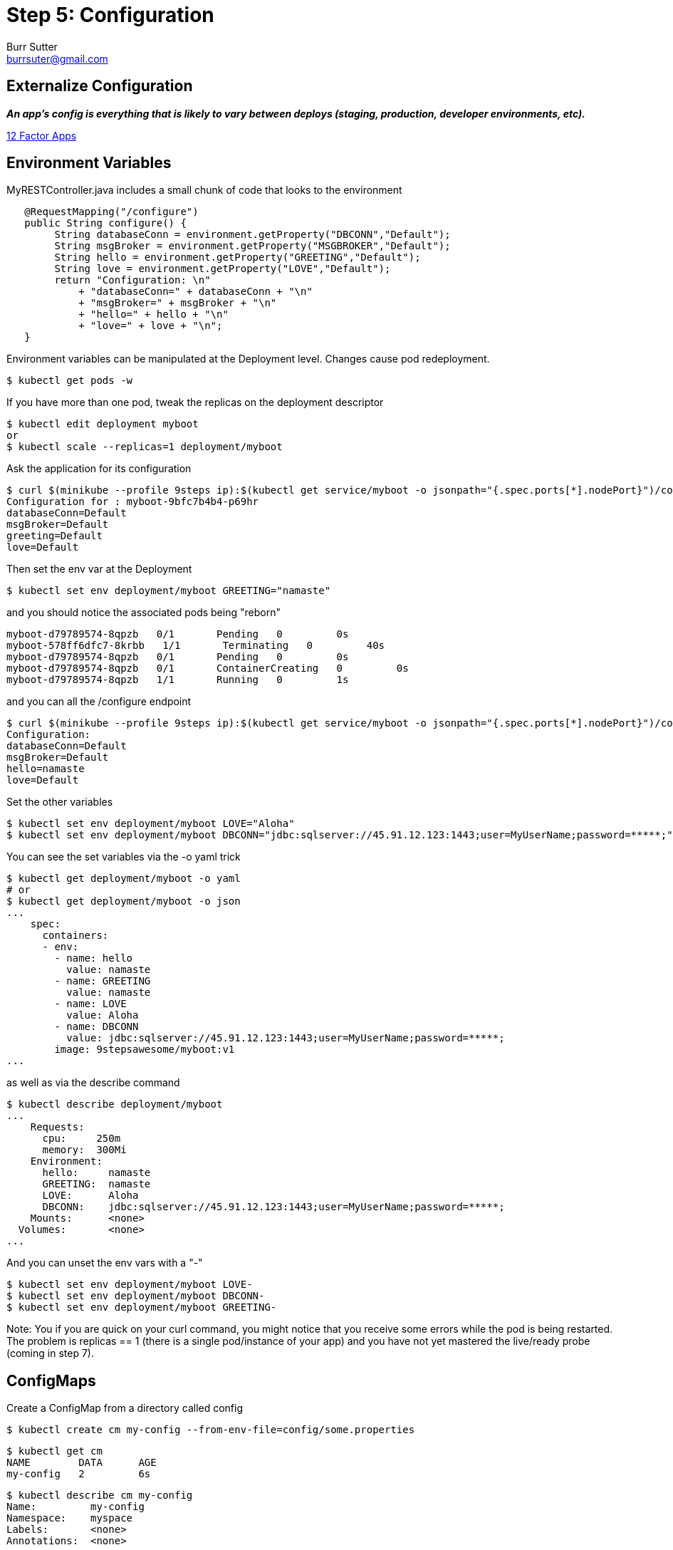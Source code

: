 = Step 5: Configuration
Burr Sutter <burrsuter@gmail.com>

== Externalize Configuration

*_An app’s config is everything that is likely to vary between deploys (staging, production, developer environments, etc)._*

https://12factor.net/config[12 Factor Apps]

== Environment Variables

MyRESTController.java includes a small chunk of code that looks to the environment

[source,java]
----
   @RequestMapping("/configure")
   public String configure() {
        String databaseConn = environment.getProperty("DBCONN","Default");
        String msgBroker = environment.getProperty("MSGBROKER","Default");
        String hello = environment.getProperty("GREETING","Default");
        String love = environment.getProperty("LOVE","Default");
        return "Configuration: \n"
            + "databaseConn=" + databaseConn + "\n"
            + "msgBroker=" + msgBroker + "\n"
            + "hello=" + hello + "\n"
            + "love=" + love + "\n";
   }
----

Environment variables can be manipulated at the Deployment level. Changes cause pod redeployment.

----
$ kubectl get pods -w
----

If you have more than one pod, tweak the replicas on the deployment descriptor
----
$ kubectl edit deployment myboot
or
$ kubectl scale --replicas=1 deployment/myboot
----

Ask the application for its configuration
----
$ curl $(minikube --profile 9steps ip):$(kubectl get service/myboot -o jsonpath="{.spec.ports[*].nodePort}")/configure
Configuration for : myboot-9bfc7b4b4-p69hr
databaseConn=Default
msgBroker=Default
greeting=Default
love=Default
----

Then set the env var at the Deployment 
----
$ kubectl set env deployment/myboot GREETING="namaste"
----

and you should notice the associated pods being "reborn"

----
myboot-d79789574-8qpzb   0/1       Pending   0         0s
myboot-578ff6dfc7-8krbb   1/1       Terminating   0         40s
myboot-d79789574-8qpzb   0/1       Pending   0         0s
myboot-d79789574-8qpzb   0/1       ContainerCreating   0         0s
myboot-d79789574-8qpzb   1/1       Running   0         1s
----

and you can all the /configure endpoint
----
$ curl $(minikube --profile 9steps ip):$(kubectl get service/myboot -o jsonpath="{.spec.ports[*].nodePort}")/configure
Configuration: 
databaseConn=Default
msgBroker=Default
hello=namaste
love=Default
----

Set the other variables

----
$ kubectl set env deployment/myboot LOVE="Aloha"
$ kubectl set env deployment/myboot DBCONN="jdbc:sqlserver://45.91.12.123:1443;user=MyUserName;password=*****;"
----

You can see the set variables via the -o yaml trick
----
$ kubectl get deployment/myboot -o yaml
# or
$ kubectl get deployment/myboot -o json
...
    spec:
      containers:
      - env:
        - name: hello
          value: namaste
        - name: GREETING
          value: namaste
        - name: LOVE
          value: Aloha
        - name: DBCONN
          value: jdbc:sqlserver://45.91.12.123:1443;user=MyUserName;password=*****;
        image: 9stepsawesome/myboot:v1
...
----

as well as via the describe command

----
$ kubectl describe deployment/myboot
...
    Requests:
      cpu:     250m
      memory:  300Mi
    Environment:
      hello:     namaste
      GREETING:  namaste
      LOVE:      Aloha
      DBCONN:    jdbc:sqlserver://45.91.12.123:1443;user=MyUserName;password=*****;
    Mounts:      <none>
  Volumes:       <none>
...
----

And you can unset the env vars with a "-"
----
$ kubectl set env deployment/myboot LOVE-
$ kubectl set env deployment/myboot DBCONN-
$ kubectl set env deployment/myboot GREETING-
----

Note: You if you are quick on your curl command, you might notice that you receive some errors while the pod is being restarted.  
The problem is replicas == 1 (there is a single pod/instance of your app) and you have not yet mastered the live/ready probe (coming in step 7).

== ConfigMaps

Create a ConfigMap from a directory called config

----
$ kubectl create cm my-config --from-env-file=config/some.properties
----

----
$ kubectl get cm
NAME        DATA      AGE
my-config   2         6s
----

----
$ kubectl describe cm my-config
Name:         my-config
Namespace:    myspace
Labels:       <none>
Annotations:  <none>

Data
====
GREETING:
====
jambo
LOVE:
====
Amour
Events:  <none>
----

----
$ kubectl get cm my-config -o yaml
apiVersion: v1
data:
  GREETING: jambo
  LOVE: Amour
kind: ConfigMap
metadata:
  creationTimestamp: 2018-08-02T03:15:01Z
  name: my-config
  namespace: myspace
  resourceVersion: "168479"
  selfLink: /api/v1/namespaces/myspace/configmaps/my-config
  uid: 3e52c2a7-9602-11e8-968e-08002783251f
----

Change the deployment to look for its env from the configmap
----
$ kubectl replace -f kubefiles/myboot-deployment-configuration.yml
----

Replacement of the Deployment should cause the pods to respawn, if not or just for good measure you can delete them and they will get recreated
----
$ kubectl delete pod -l app=myboot
----

----
$ curl $(minikube --profile 9steps ip):$(kubectl get service/myboot -o jsonpath="{.spec.ports[*].nodePort}")/configure
Configuration for : myboot-694954fc6d-fzzf4
databaseConn=Default
msgBroker=Default
hello=jambo
love=Amour
----

and switch to the other properties file by recreating the CM
----
$ kubectl delete cm my-config
$ kubectl create cm my-config --from-env-file=config/other.properties
$ kubectl delete pod -l app=myboot
$ curl $(minikube --profile 9steps ip):$(kubectl get service/myboot -o jsonpath="{.spec.ports[*].nodePort}")/configure
Configuration for : myboot-694954fc6d-nzdvx
databaseConn=jdbc:sqlserver://123.123.123.123:1443;user=MyUserName;password=*****;
msgBroker=tcp://localhost:61616?jms.useAsyncSend=true
hello=Default
love=Default
----

There are a lot more ways to have fun with ConfigMaps, the core documentation has you manipulate a Pod specification instead of a Deployment but the results are basically the same
https://kubernetes.io/docs/tasks/configure-pod-container/configure-pod-configmap

== Secrets

The CM example earlier had an example of a database connection string ("user=MyUserName;password=*****"). Sensistive data like passwords can place in a different vessel known as a Secret.

----
$ kubectl create secret generic mysecret --from-literal=user='MyUserName' --from-literal=password='mypassword'
----

----
$ kubectl get secrets
----

The user & password are not immediately visible
----
$ kubectl describe secret mysecret
Name:         mysecret
Namespace:    myspace
Labels:       <none>
Annotations:  <none>

Type:  Opaque

Data
====
password:  10 bytes
user:      10 bytes
----

----
$ kubectl get secret mysecret -o yaml
apiVersion: v1
data:
  password: bXlwYXNzd29yZA==
  user: TXlVc2VyTmFtZQ==
kind: Secret
metadata:
  creationTimestamp: "2019-10-08T19:34:43Z"
  name: mysecret
  namespace: myspace
  resourceVersion: "28240"
  selfLink: /api/v1/namespaces/myspace/secrets/mysecret
  uid: adce776c-ea02-11e9-a569-080027f773ed
type: Opaque
----

It is base64 encoded
----
$ echo 'bXlwYXNzd29yZA==' | base64 --decode
mypassword
$ echo 'TXlVc2VyTmFtZQ==' | base64 --decode
MyUserName
----

OR
----
$ kubectl get secret mysecret -o jsonpath='{.data.password}' | base64 --decode 
mypassword
----

Secrets are provided to the Pod via Volume Mounts
----
        volumeMounts:          
          - name: mysecretvolume
            mountPath: /mystuff/mysecretvolume
----

New deployment with the secret volume
----
$ kubectl replace -f kubefiles/myboot-deployment-configuration-secret.yml
----

Exec into the newly created pod, to see the volume mount
----
$ kubectl exec -it myboot-5d6ff444bd-x4bgh /bin/bash
$ cd /mystuff/secretstuff
$ cat user
MyUserName
$ cat password
mypassword
----

You could provide the location of "/mystuff/mysecretvolume" to the pod via an environment variable so the application knows where to go looking.

More information on https://kubernetes.io/docs/concepts/configuration/secret/[Secrets]